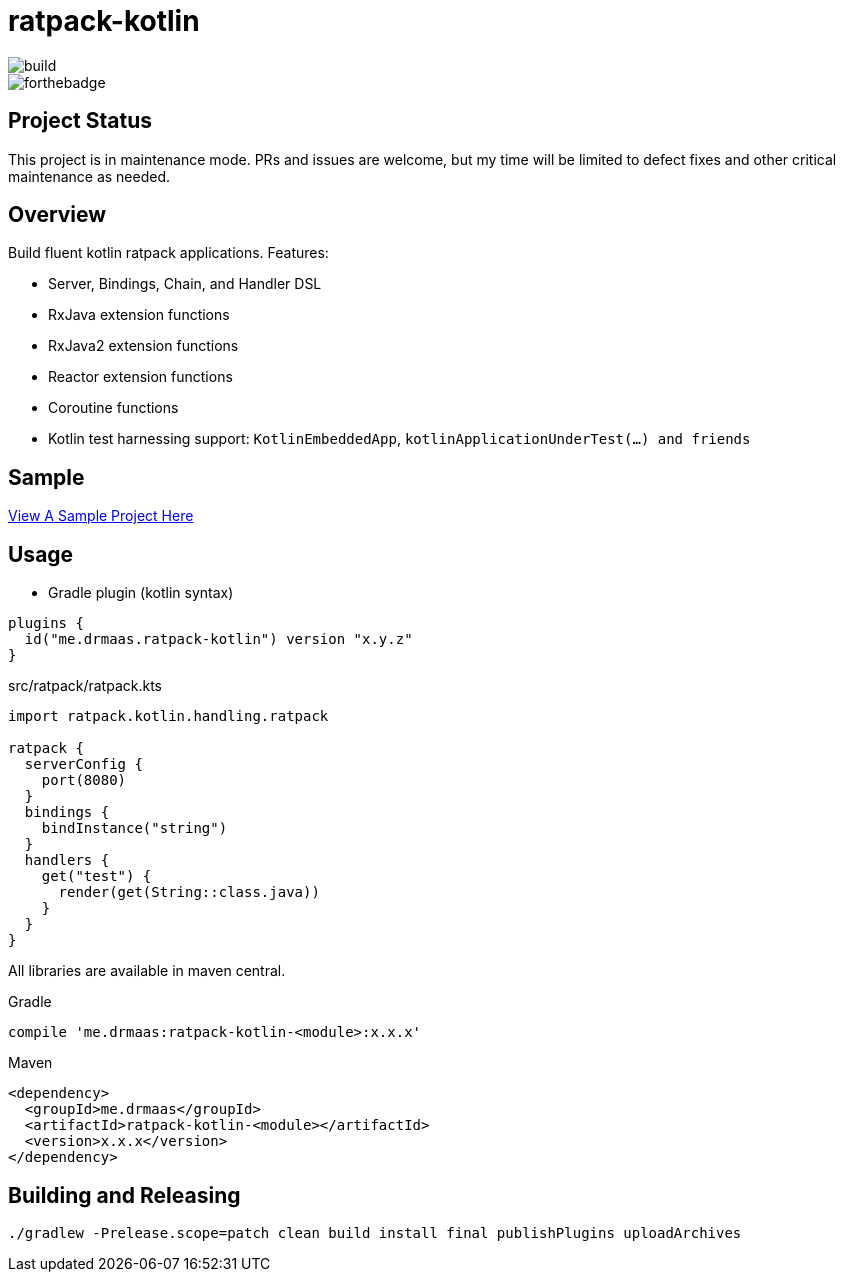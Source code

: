 = ratpack-kotlin

image::https://github.com/drmaas/ratpack-kotlin/actions/workflows/gradle.yml/badge.svg["build"]

image::https://forthebadge.com/images/badges/uses-badges.svg["forthebadge", https://forthebadge.com]

== Project Status

This project is in maintenance mode. PRs and issues are welcome, but my time
will be limited to defect fixes and other critical maintenance as needed.

== Overview

Build fluent kotlin ratpack applications. Features:

* Server, Bindings, Chain, and Handler DSL

* RxJava extension functions

* RxJava2 extension functions

* Reactor extension functions

* Coroutine functions

* Kotlin test harnessing support: `KotlinEmbeddedApp`, `kotlinApplicationUnderTest(...) and friends`

== Sample

link:https://github.com/drmaas/ratpack-kotlin-demo[View A Sample Project Here]

== Usage

* Gradle plugin (kotlin syntax)
```kotlin
plugins {
  id("me.drmaas.ratpack-kotlin") version "x.y.z"
}
```
src/ratpack/ratpack.kts
```kotlin
import ratpack.kotlin.handling.ratpack

ratpack {
  serverConfig {
    port(8080)
  }
  bindings {
    bindInstance("string")
  }
  handlers {
    get("test") {
      render(get(String::class.java))
    }
  }
}
```

All libraries are available in maven central.

Gradle

```groovy
compile 'me.drmaas:ratpack-kotlin-<module>:x.x.x'
```

Maven

```xml
<dependency>
  <groupId>me.drmaas</groupId>
  <artifactId>ratpack-kotlin-<module></artifactId>
  <version>x.x.x</version>
</dependency>
```

== Building and Releasing

```
./gradlew -Prelease.scope=patch clean build install final publishPlugins uploadArchives
```
